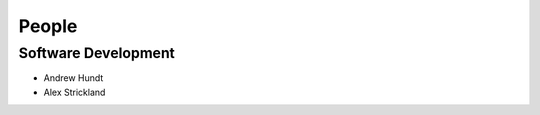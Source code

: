 .. meta::
    :description: Names of those who developed and contributed to CIS.

======
People
======


Software Development
--------------------

- Andrew Hundt
- Alex Strickland